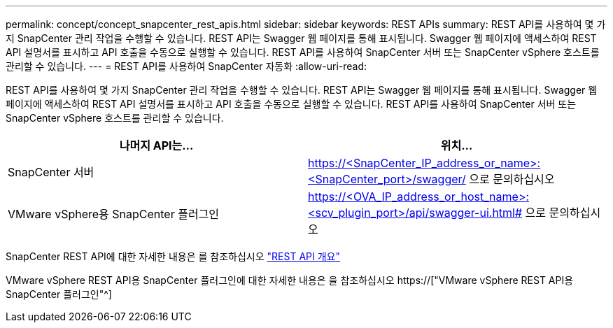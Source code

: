 ---
permalink: concept/concept_snapcenter_rest_apis.html 
sidebar: sidebar 
keywords: REST APIs 
summary: REST API를 사용하여 몇 가지 SnapCenter 관리 작업을 수행할 수 있습니다. REST API는 Swagger 웹 페이지를 통해 표시됩니다. Swagger 웹 페이지에 액세스하여 REST API 설명서를 표시하고 API 호출을 수동으로 실행할 수 있습니다. REST API를 사용하여 SnapCenter 서버 또는 SnapCenter vSphere 호스트를 관리할 수 있습니다. 
---
= REST API를 사용하여 SnapCenter 자동화
:allow-uri-read: 


[role="lead"]
REST API를 사용하여 몇 가지 SnapCenter 관리 작업을 수행할 수 있습니다. REST API는 Swagger 웹 페이지를 통해 표시됩니다. Swagger 웹 페이지에 액세스하여 REST API 설명서를 표시하고 API 호출을 수동으로 실행할 수 있습니다. REST API를 사용하여 SnapCenter 서버 또는 SnapCenter vSphere 호스트를 관리할 수 있습니다.

|===
| 나머지 API는... | 위치... 


 a| 
SnapCenter 서버
 a| 
https://<SnapCenter_IP_address_or_name>:<SnapCenter_port>/swagger/ 으로 문의하십시오



 a| 
VMware vSphere용 SnapCenter 플러그인
 a| 
https://<OVA_IP_address_or_host_name>:<scv_plugin_port>/api/swagger-ui.html# 으로 문의하십시오

|===
SnapCenter REST API에 대한 자세한 내용은 를 참조하십시오 link:../sc-automation/overview_rest_apis.html["REST API 개요"^]

VMware vSphere REST API용 SnapCenter 플러그인에 대한 자세한 내용은 을 참조하십시오 https://["VMware vSphere REST API용 SnapCenter 플러그인"^]
